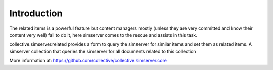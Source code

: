 Introduction
============

The related items is a powerful feature but content managers mostly
(unless they are very committed and know their content very well)
fail to do it, here simserver comes to the rescue and assists in this
task.

collective.simserver.related provides a form to query the simserver for
similar items and set them as related items. A simserver collection
that queries the simserver for all documents related to this collection

More information at: https://github.com/collective/collective.simserver.core
